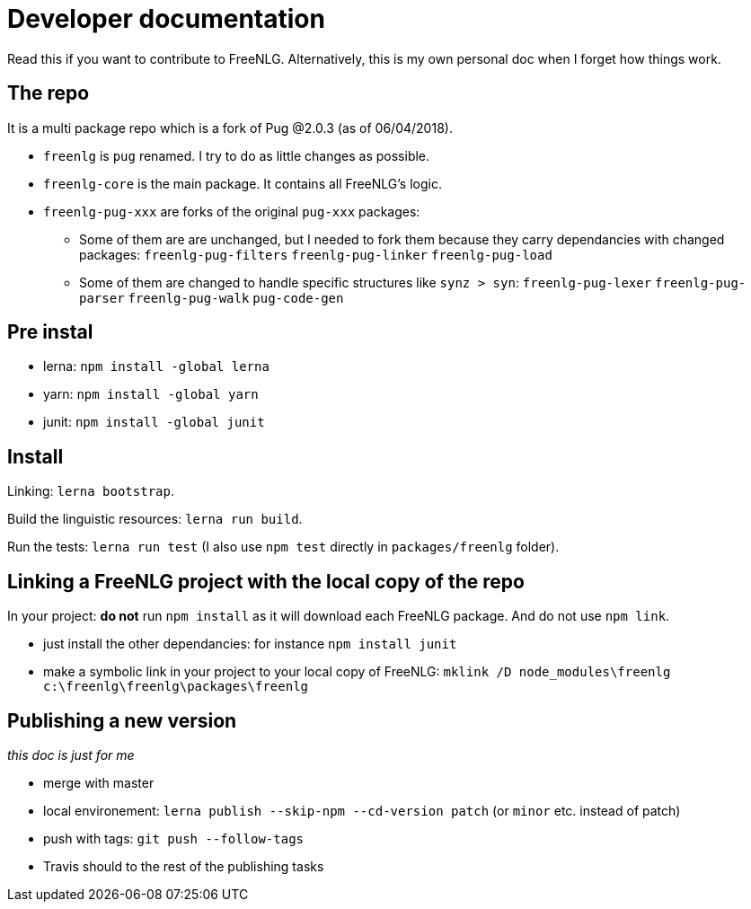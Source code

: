= Developer documentation

Read this if you want to contribute to FreeNLG.
Alternatively, this is my own personal doc when I forget how things work.

== The repo

It is a multi package repo which is a fork of Pug @2.0.3 (as of 06/04/2018).

* `freenlg` is `pug` renamed. I try to do as little changes as possible.
* `freenlg-core` is the main package. It contains all FreeNLG's logic.
* `freenlg-pug-xxx` are forks of the original `pug-xxx` packages:
** Some of them are are unchanged, but I needed to fork them because they carry dependancies with changed packages: `freenlg-pug-filters` `freenlg-pug-linker` `freenlg-pug-load`
** Some of them are changed to handle specific structures like `synz > syn`: `freenlg-pug-lexer` `freenlg-pug-parser` `freenlg-pug-walk` `pug-code-gen`


== Pre instal

* lerna: `npm install -global lerna`
* yarn: `npm install -global yarn`
* junit: `npm install -global junit`

== Install

Linking: `lerna bootstrap`.

Build the linguistic resources: `lerna run build`.

Run the tests: `lerna run test` (I also use `npm test` directly in `packages/freenlg` folder).


== Linking a FreeNLG project with the local copy of the repo

In your project: *do not* run `npm install` as it will download each FreeNLG package. And do not use `npm link`.

* just install the other dependancies: for instance `npm install junit`
* make a symbolic link in your project to your local copy of FreeNLG: `mklink /D node_modules\freenlg c:\freenlg\freenlg\packages\freenlg`


== Publishing a new version

_this doc is just for me_

* merge with master
* local environement: `lerna publish --skip-npm --cd-version patch` (or `minor` etc. instead of patch)
* push with tags: `git push --follow-tags`
* Travis should to the rest of the publishing tasks

